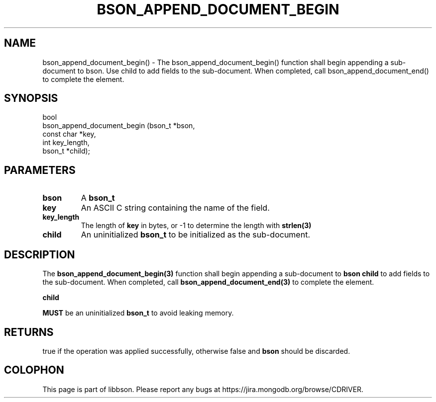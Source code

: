 .\" This manpage is Copyright (C) 2016 MongoDB, Inc.
.\" 
.\" Permission is granted to copy, distribute and/or modify this document
.\" under the terms of the GNU Free Documentation License, Version 1.3
.\" or any later version published by the Free Software Foundation;
.\" with no Invariant Sections, no Front-Cover Texts, and no Back-Cover Texts.
.\" A copy of the license is included in the section entitled "GNU
.\" Free Documentation License".
.\" 
.TH "BSON_APPEND_DOCUMENT_BEGIN" "3" "2016\(hy09\(hy26" "libbson"
.SH NAME
bson_append_document_begin() \- The bson_append_document_begin() function shall begin appending a sub-document to bson. Use child to add fields to the sub-document. When completed, call bson_append_document_end() to complete the element.
.SH "SYNOPSIS"

.nf
.nf
bool
bson_append_document_begin (bson_t     *bson,
                            const char *key,
                            int         key_length,
                            bson_t     *child);
.fi
.fi

.SH "PARAMETERS"

.TP
.B
bson
A
.B bson_t
.
.LP
.TP
.B
key
An ASCII C string containing the name of the field.
.LP
.TP
.B
key_length
The length of
.B key
in bytes, or \(hy1 to determine the length with
.B strlen(3)
.
.LP
.TP
.B
child
An uninitialized
.B bson_t
to be initialized as the sub\(hydocument.
.LP

.SH "DESCRIPTION"

The
.B bson_append_document_begin(3)
function shall begin appending a sub\(hydocument to
.B bson
. Use
.B child
to add fields to the sub\(hydocument. When completed, call
.B bson_append_document_end(3)
to complete the element.

.B child

.B MUST
be an uninitialized
.B bson_t
to avoid leaking memory.

.SH "RETURNS"

true if the operation was applied successfully, otherwise false and
.B bson
should be discarded.


.B
.SH COLOPHON
This page is part of libbson.
Please report any bugs at https://jira.mongodb.org/browse/CDRIVER.